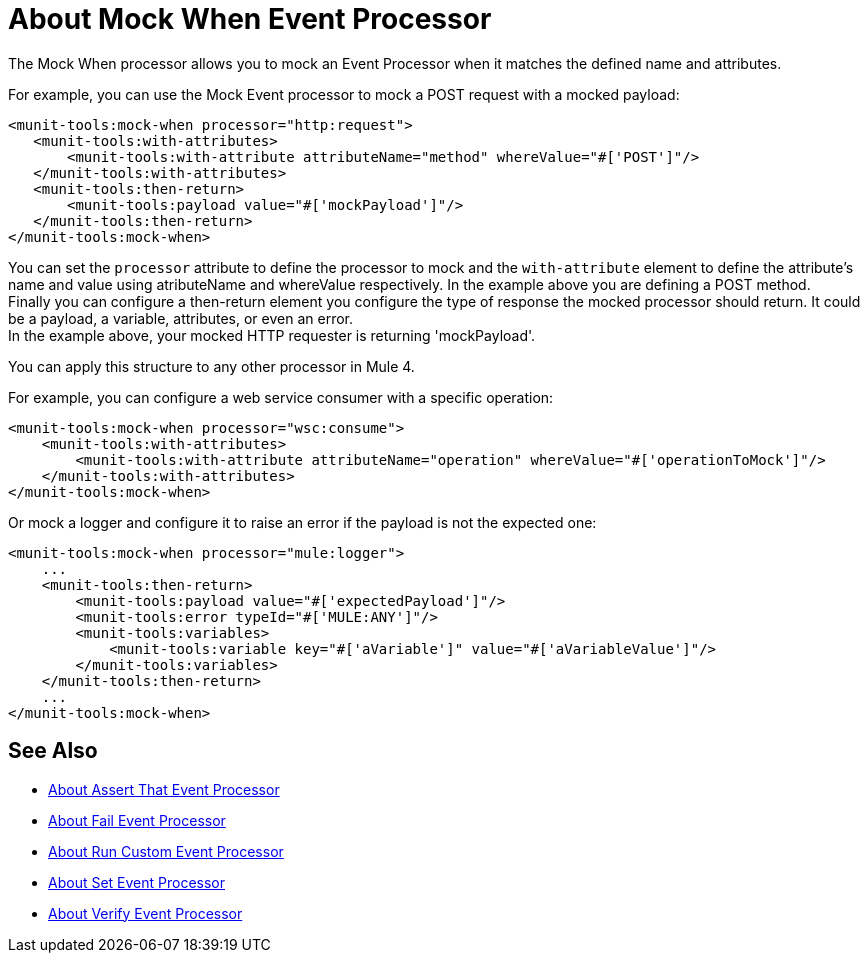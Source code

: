 = About Mock When Event Processor
:version-info: 2.0 and later
:keywords: munit, testing, unit testing

The Mock When processor allows you to mock an Event Processor when it matches the defined name and attributes.

For example, you can use the Mock Event processor to mock a POST request with a mocked payload:

[source,xml,linenums]
----
<munit-tools:mock-when processor="http:request">
   <munit-tools:with-attributes>
       <munit-tools:with-attribute attributeName="method" whereValue="#['POST']"/>
   </munit-tools:with-attributes>
   <munit-tools:then-return>
       <munit-tools:payload value="#['mockPayload']"/>
   </munit-tools:then-return>
</munit-tools:mock-when>
----

You can set the `processor` attribute to define the processor to mock and the `with-attribute` element to define the attribute's name and value using atributeName and whereValue respectively. In the example above you are defining a POST method. +
Finally you can configure a then-return element you configure the type of response the mocked processor should return. It could be a payload, a variable, attributes, or even an error. +
In the example above, your mocked HTTP requester is returning 'mockPayload'.

You can apply this structure to any other processor in Mule 4.

For example, you can configure a web service consumer with a specific operation:

[source,xml,linenums]
----
<munit-tools:mock-when processor="wsc:consume">
    <munit-tools:with-attributes>
        <munit-tools:with-attribute attributeName="operation" whereValue="#['operationToMock']"/>
    </munit-tools:with-attributes>
</munit-tools:mock-when>
----

Or mock a logger and configure it to raise an error if the payload is not the expected one:

[source,xml,linenums]
----
<munit-tools:mock-when processor="mule:logger">
    ...
    <munit-tools:then-return>
        <munit-tools:payload value="#['expectedPayload']"/>
        <munit-tools:error typeId="#['MULE:ANY']"/>
        <munit-tools:variables>
            <munit-tools:variable key="#['aVariable']" value="#['aVariableValue']"/>
        </munit-tools:variables>
    </munit-tools:then-return>
    ...
</munit-tools:mock-when>
----



== See Also

* link:/munit/v/2.1/assertion-message-processor[About Assert That Event Processor]
* link:/munit/v/2.1/fail-event-processor[About Fail Event Processor]
* link:/munit/v/2.1/run-custom-event-processor[About Run Custom Event Processor]
* link:/munit/v/2.1/set-message-processor[About Set Event Processor]
* link:/munit/v/2.1/verify-message-processor[About Verify Event Processor]
